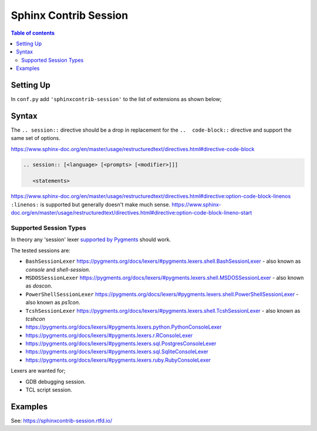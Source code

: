 Sphinx Contrib Session
======================

.. contents:: Table of contents

Setting Up
----------

In ``conf.py`` add ``'sphinxcontrib-session'`` to the list of extensions as
shown below;

.. code-block:: python
        :caption: conf.py
        :emphasize-lines: 8

        # Add any Sphinx extension module names here, as strings. They can be
        # extensions coming with Sphinx (named 'sphinx.ext.*') or your custom
        # ones.
        extensions = [
            'sphinx.ext.intersphinx',
            'sphinx.ext.todo',
            'sphinx.ext.githubpages',
            'sphinxcontrib_session',
        ]


Syntax
------

The ``.. session::`` directive should be a drop in replacement for the
``..  code-block::`` directive and support the same set of options.

https://www.sphinx-doc.org/en/master/usage/restructuredtext/directives.html#directive-code-block

.. code:: rst

    .. session:: [<language> [<prompts> [<modifier>]]]

       <statements>

https://www.sphinx-doc.org/en/master/usage/restructuredtext/directives.html#directive:option-code-block-linenos
``:linenos:`` is supported but generally doesn't make much sense.
https://www.sphinx-doc.org/en/master/usage/restructuredtext/directives.html#directive:option-code-block-lineno-start


.. rst:directive:: .. session:: [language]

   Example::

      .. session:: ruby

         Some Ruby code.

   This directive takes a language name as an argument.

   .. rubric:: options

   .. rst:directive:option:: linenos
      :type: no value

      Enable to generate line numbers for the code block::

         .. session:: ruby
            :linenos:

            Some more Ruby code.

   .. rst:directive:option:: lineno-start: number
      :type: number

      Set the first line number of the code block.  If present, ``linenos``
      option is also automatically activated::

         .. session:: ruby
            :lineno-start: 10

            Some more Ruby code, with line numbering starting at 10.

   .. rst:directive:option:: emphasize-lines: line numbers
      :type: comma separated numbers

      Emphasize particular lines of the code block::

       .. session:: python
          :emphasize-lines: 3,5

          def some_function():
              interesting = False
              print 'This line is highlighted.'
              print 'This one is not...'
              print '...but this one is.'


   .. rst:directive:option: force
      :type: no value

      Ignore minor errors on highlighting

   .. rst:directive:option:: caption: caption of code block
      :type: text

      Set a caption to the code block.

   .. rst:directive:option:: name: a label for hyperlink
      :type: text

      Define implicit target name that can be referenced by using
      :rst:role:`ref`.  For example::

        .. session:: python
           :caption: this.py
           :name: this-py

           >>> print 'Explicit is better than implicit.'
           Explicit is better than implicit.

   .. rst:directive:option:: dedent: number
      :type: number

      Strip indentation characters from the code block. For example::

         .. session:: ruby
            :dedent: 4

                some ruby code

   .. rst:directive:option:: force
      :type: no value

      If given, minor errors on highlighting are ignored.


Supported Session Types
~~~~~~~~~~~~~~~~~~~~~~~

In theory any 'session' lexer
`supported by Pygments <https://pygments.org/docs/lexers/>`__ should work.

The tested sessions are:

- ``BashSessionLexer`` https://pygments.org/docs/lexers/#pygments.lexers.shell.BashSessionLexer - also known as `console` and `shell-session`.

- ``MSDOSSessionLexer`` https://pygments.org/docs/lexers/#pygments.lexers.shell.MSDOSSessionLexer - also known as `doscon`.

- ``PowerShellSessionLexer`` https://pygments.org/docs/lexers/#pygments.lexers.shell.PowerShellSessionLexer - also known as `ps1con`.

- ``TcshSessionLexer`` https://pygments.org/docs/lexers/#pygments.lexers.shell.TcshSessionLexer - also known as `tcshcon`


- https://pygments.org/docs/lexers/#pygments.lexers.python.PythonConsoleLexer
- https://pygments.org/docs/lexers/#pygments.lexers.r.RConsoleLexer

- https://pygments.org/docs/lexers/#pygments.lexers.sql.PostgresConsoleLexer
- https://pygments.org/docs/lexers/#pygments.lexers.sql.SqliteConsoleLexer
- https://pygments.org/docs/lexers/#pygments.lexers.ruby.RubyConsoleLexer

Lexers are wanted for;

- GDB debugging session.
- TCL script session.


Examples
--------

See: https://sphinxcontrib-session.rtfd.io/

